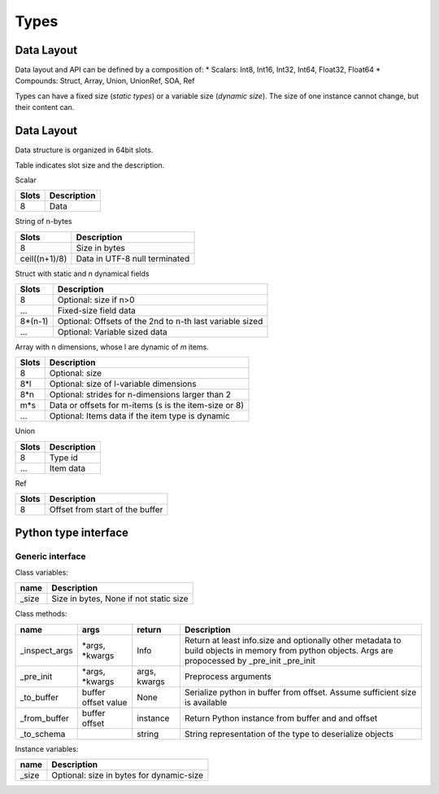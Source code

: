Types
=====

Data Layout
-------------


Data layout and API can be defined by a composition of:
*   Scalars: Int8, Int16, Int32, Int64, Float32, Float64
*   Compounds: Struct, Array, Union, UnionRef, SOA, Ref

Types can have a fixed size (*static types*) or a variable size (*dynamic size*).
The size of one instance cannot change, but their content can.



Data Layout
-------------

Data structure is organized in 64bit slots.

Table indicates slot size and the description.

Scalar

=====  ===========
Slots  Description
=====  ===========
8      Data
=====  ===========

String of n-bytes

=============     ===============================
Slots             Description
=============     ===============================
8                 Size in bytes
ceil((n+1)/8)     Data in UTF-8 null terminated
=============     ===============================


Struct with static and *n* dynamical fields

=======  ===============================
Slots    Description
=======  ===============================
8        Optional: size if n>0
...      Fixed-size field data
8*(n-1)  Optional: Offsets of the 2nd to n-th last variable sized
...      Optional: Variable sized data
=======  ===============================

Array with n dimensions, whose l are dynamic of *m* items.

=======  ===============================
Slots    Description
=======  ===============================
8        Optional: size
8*l      Optional: size of l-variable dimensions
8*n      Optional: strides for n-dimensions larger than 2
m*s      Data or offsets for m-items (s is the item-size or 8)
...      Optional: Items data if the item type is dynamic
=======  ===============================

Union

=======  ===============================
Slots    Description
=======  ===============================
8        Type id
...      Item data
=======  ===============================


Ref

=======  ======================================
Slots    Description
=======  ======================================
8        Offset from start of the buffer
=======  ======================================


Python type interface
----------------------

Generic interface
^^^^^^^^^^^^^^^^^^


Class variables:

==============  ===============================
name            Description
==============  ===============================
_size           Size in bytes, None if not static size
==============  ===============================

Class methods:

============= ============== ============ ============================================
name          args           return                  Description
============= ============== ============ ============================================
_inspect_args *args,         Info         Return at least info.size and optionally
              *kwargs                     other metadata to build objects in memory
                                          from python objects. Args are propocessed
                                          by _pre_init                                          _pre_init
_pre_init     *args,         args,        Preprocess arguments
              *kwargs        kwargs
_to_buffer    buffer         None         Serialize python in buffer from offset.
              offset                      Assume sufficient size is available
              value
_from_buffer  buffer         instance     Return Python instance from buffer and
              offset                      and offset
_to_schema                   string       String representation of the type to
                                          deserialize objects
============= ============== ============ ============================================


Instance variables:

=============  ========================================
name           Description
=============  ========================================
_size          Optional: size in bytes for dynamic-size
=============  ========================================
